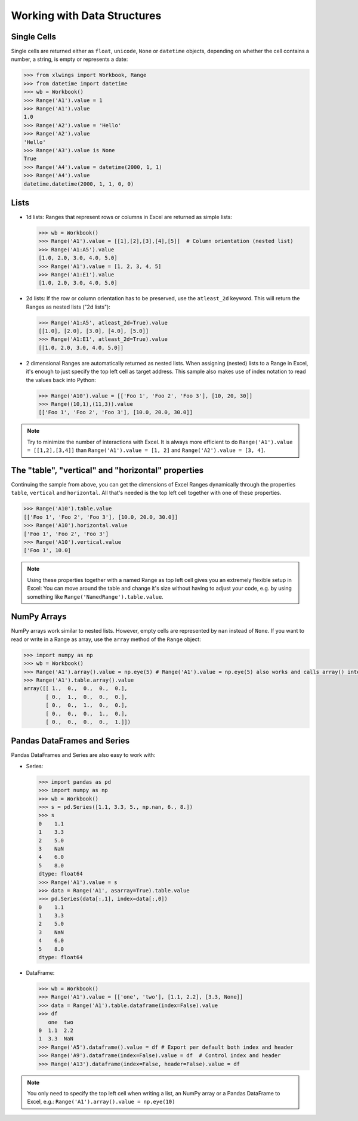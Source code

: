 .. _datastructures:

Working with Data Structures
============================

Single Cells
------------
Single cells are returned either as ``float``, ``unicode``, ``None`` or ``datetime`` objects, depending on whether the
cell contains a number, a string, is empty or represents a date:

.. code-block:: python

    >>> from xlwings import Workbook, Range
    >>> from datetime import datetime
    >>> wb = Workbook()
    >>> Range('A1').value = 1
    >>> Range('A1').value
    1.0
    >>> Range('A2').value = 'Hello'
    >>> Range('A2').value
    'Hello'
    >>> Range('A3').value is None
    True
    >>> Range('A4').value = datetime(2000, 1, 1)
    >>> Range('A4').value
    datetime.datetime(2000, 1, 1, 0, 0)

Lists
-----
* 1d lists: Ranges that represent rows or columns in Excel are returned as simple lists:

  .. code-block:: python

    >>> wb = Workbook()
    >>> Range('A1').value = [[1],[2],[3],[4],[5]]  # Column orientation (nested list)
    >>> Range('A1:A5').value
    [1.0, 2.0, 3.0, 4.0, 5.0]
    >>> Range('A1').value = [1, 2, 3, 4, 5]
    >>> Range('A1:E1').value
    [1.0, 2.0, 3.0, 4.0, 5.0]

* 2d lists: If the row or column orientation has to be preserved, use the ``atleast_2d`` keyword. This will return the
  Ranges as nested lists ("2d lists"):

  .. code-block:: python

    >>> Range('A1:A5', atleast_2d=True).value
    [[1.0], [2.0], [3.0], [4.0], [5.0]]
    >>> Range('A1:E1', atleast_2d=True).value
    [[1.0, 2.0, 3.0, 4.0, 5.0]]


* 2 dimensional Ranges are automatically returned as nested lists. When assigning (nested) lists to a Range in Excel,
  it's enough to just specify the top left cell as target address. This sample also makes use of index notation to read the
  values back into Python:

  .. code-block:: python

    >>> Range('A10').value = [['Foo 1', 'Foo 2', 'Foo 3'], [10, 20, 30]]
    >>> Range((10,1),(11,3)).value
    [['Foo 1', 'Foo 2', 'Foo 3'], [10.0, 20.0, 30.0]]


.. note:: Try to minimize the number of interactions with Excel. It is always more efficient to do
    ``Range('A1').value = [[1,2],[3,4]]`` than ``Range('A1').value = [1, 2]`` and ``Range('A2').value = [3, 4]``.

The "table", "vertical" and "horizontal" properties
---------------------------------------------------

Continuing the sample from above, you can get the dimensions of Excel Ranges dynamically through the properties
``table``, ``vertical`` and ``horizontal``. All that's needed is the top left cell together with one of these
properties.

.. code-block:: python

    >>> Range('A10').table.value
    [['Foo 1', 'Foo 2', 'Foo 3'], [10.0, 20.0, 30.0]]
    >>> Range('A10').horizontal.value
    ['Foo 1', 'Foo 2', 'Foo 3']
    >>> Range('A10').vertical.value
    ['Foo 1', 10.0]

.. note:: Using these properties together with a named Range as top left cell gives you an extremely flexible setup in
    Excel: You can move around the table and change it's size without having to adjust your code, e.g. by using
    something like ``Range('NamedRange').table.value``.

NumPy Arrays
------------

NumPy arrays work similar to nested lists. However, empty cells are represented by ``nan`` instead of
``None``. If you want to read or write in a Range as array, use the ``array`` method of the ``Range`` object:

.. code-block:: python

    >>> import numpy as np
    >>> wb = Workbook()
    >>> Range('A1').array().value = np.eye(5) # Range('A1').value = np.eye(5) also works and calls array() internally
    >>> Range('A1').table.array().value
    array([[ 1.,  0.,  0.,  0.,  0.],
           [ 0.,  1.,  0.,  0.,  0.],
           [ 0.,  0.,  1.,  0.,  0.],
           [ 0.,  0.,  0.,  1.,  0.],
           [ 0.,  0.,  0.,  0.,  1.]])

Pandas DataFrames and Series
----------------------------

Pandas DataFrames and Series are also easy to work with:

* Series:

  .. code-block:: python

    >>> import pandas as pd
    >>> import numpy as np
    >>> wb = Workbook()
    >>> s = pd.Series([1.1, 3.3, 5., np.nan, 6., 8.])
    >>> s
    0    1.1
    1    3.3
    2    5.0
    3    NaN
    4    6.0
    5    8.0
    dtype: float64
    >>> Range('A1').value = s
    >>> data = Range('A1', asarray=True).table.value
    >>> pd.Series(data[:,1], index=data[:,0])
    0    1.1
    1    3.3
    2    5.0
    3    NaN
    4    6.0
    5    8.0
    dtype: float64

* DataFrame:

  .. code-block:: python

    >>> wb = Workbook()
    >>> Range('A1').value = [['one', 'two'], [1.1, 2.2], [3.3, None]]
    >>> data = Range('A1').table.dataframe(index=False).value
    >>> df
       one  two
    0  1.1  2.2
    1  3.3  NaN
    >>> Range('A5').dataframe().value = df # Export per default both index and header
    >>> Range('A9').dataframe(index=False).value = df  # Control index and header
    >>> Range('A13').dataframe(index=False, header=False).value = df

.. note:: You only need to specify the top left cell when writing a list, an NumPy array or a Pandas
    DataFrame to Excel, e.g.: ``Range('A1').array().value = np.eye(10)``

